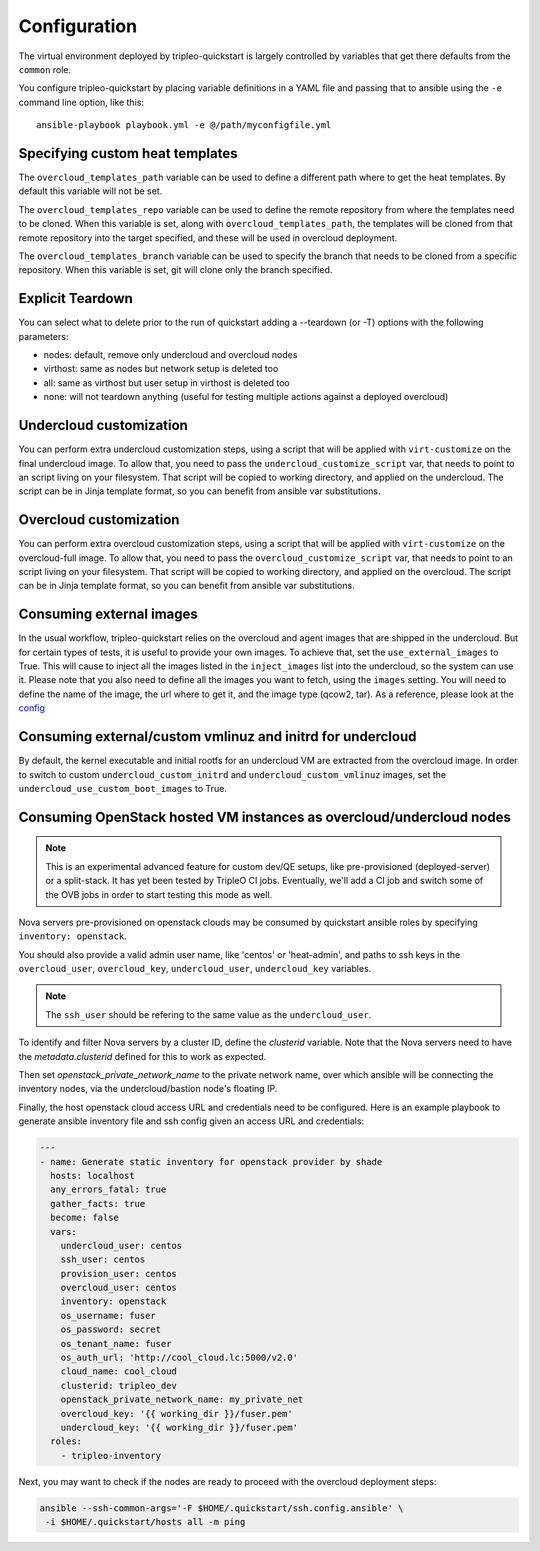 .. _configuration:

Configuration
=============

The virtual environment deployed by tripleo-quickstart is largely
controlled by variables that get there defaults from the ``common``
role.

You configure tripleo-quickstart by placing variable definitions in a
YAML file and passing that to ansible using the ``-e`` command line
option, like this::

    ansible-playbook playbook.yml -e @/path/myconfigfile.yml

Specifying custom heat templates
--------------------------------

The ``overcloud_templates_path`` variable can be used to define a
different path where to get the heat templates. By default this variable
will not be set.

The ``overcloud_templates_repo`` variable can be used to define the
remote repository from where the templates need to be cloned. When this
variable is set, along with ``overcloud_templates_path``, the templates
will be cloned from that remote repository into the target specified,
and these will be used in overcloud deployment.

The ``overcloud_templates_branch`` variable can be used to specify the
branch that needs to be cloned from a specific repository. When this
variable is set, git will clone only the branch specified.

Explicit Teardown
-----------------

You can select what to delete prior to the run of quickstart adding a
--teardown (or -T) options with the following parameters:

-  nodes: default, remove only undercloud and overcloud nodes
-  virthost: same as nodes but network setup is deleted too
-  all: same as virthost but user setup in virthost is deleted too
-  none: will not teardown anything (useful for testing multiple actions
   against a deployed overcloud)

Undercloud customization
------------------------

You can perform extra undercloud customization steps, using a script
that will be applied with ``virt-customize`` on the final undercloud
image. To allow that, you need to pass the ``undercloud_customize_script``
var, that needs to point to an script living on your filesystem.
That script will be copied to working directory, and applied on the
undercloud. The script can be in Jinja template format, so you can benefit
from ansible var substitutions.

Overcloud customization
-----------------------

You can perform extra overcloud customization steps, using a script
that will be applied with ``virt-customize`` on the overcloud-full
image. To allow that, you need to pass the ``overcloud_customize_script``
var, that needs to point to an script living on your filesystem.
That script will be copied to working directory, and applied on the
overcloud. The script can be in Jinja template format, so you can benefit
from ansible var substitutions.

Consuming external images
-------------------------

In the usual workflow, tripleo-quickstart relies on the overcloud
and agent images that are shipped in the undercloud. But for certain
types of tests, it is useful to provide your own images.
To achieve that, set the ``use_external_images`` to True. This will
cause to inject all the images listed in the ``inject_images`` list
into the undercloud, so the system can use it.
Please note that you also need to define all the images you want to
fetch, using the ``images`` setting. You will need to define the name
of the image, the url where to get it, and the image type (qcow2, tar).
As a reference, please look at the `config <http://git.openstack.org/cgit/openstack/tripleo-quickstart/tree/config/release/master-tripleo-ci.yml>`_

Consuming external/custom vmlinuz and initrd for undercloud
-----------------------------------------------------------

By default, the kernel executable and initial rootfs for an undercloud VM
are extracted from the overcloud image. In order to switch to custom
``undercloud_custom_initrd`` and ``undercloud_custom_vmlinuz`` images,
set the ``undercloud_use_custom_boot_images`` to True.

Consuming OpenStack hosted VM instances as overcloud/undercloud nodes
---------------------------------------------------------------------

.. note:: This is an experimental advanced feature for custom dev/QE
  setups, like pre-provisioned (deployed-server) or a split-stack. It has
  yet been tested by TripleO CI jobs. Eventually, we'll add a CI job and
  switch some of the OVB jobs in order to start testing this mode as well.

Nova servers pre-provisioned on openstack clouds may be consumed by
quickstart ansible roles by specifying ``inventory: openstack``.

You should also provide a valid admin user name, like 'centos' or
'heat-admin', and paths to ssh keys in the ``overcloud_user``,
``overcloud_key``, ``undercloud_user``, ``undercloud_key`` variables.

.. note:: The ``ssh_user`` should be refering to the same value as the
  ``undercloud_user``.

To identify and filter Nova servers by a cluster ID, define the
`clusterid` variable. Note that the Nova servers need to have the
`metadata.clusterid` defined for this to work as expected.

Then set `openstack_private_network_name` to the private network name,
over which ansible will be connecting the inventory nodes, via the
undercloud/bastion node's floating IP.

Finally, the host openstack cloud access URL and credentials need to be
configured. Here is an example playbook to generate ansible inventory
file and ssh config given an access URL and credentials:

.. code-block:: yaml

  ---
  - name: Generate static inventory for openstack provider by shade
    hosts: localhost
    any_errors_fatal: true
    gather_facts: true
    become: false
    vars:
      undercloud_user: centos
      ssh_user: centos
      provision_user: centos
      overcloud_user: centos
      inventory: openstack
      os_username: fuser
      os_password: secret
      os_tenant_name: fuser
      os_auth_url: 'http://cool_cloud.lc:5000/v2.0'
      cloud_name: cool_cloud
      clusterid: tripleo_dev
      openstack_private_network_name: my_private_net
      overcloud_key: '{{ working_dir }}/fuser.pem'
      undercloud_key: '{{ working_dir }}/fuser.pem'
    roles:
      - tripleo-inventory

Next, you may want to check if the nodes are ready to proceed with the
overcloud deployment steps:

.. code-block:: bash

  ansible --ssh-common-args='-F $HOME/.quickstart/ssh.config.ansible' \
   -i $HOME/.quickstart/hosts all -m ping
